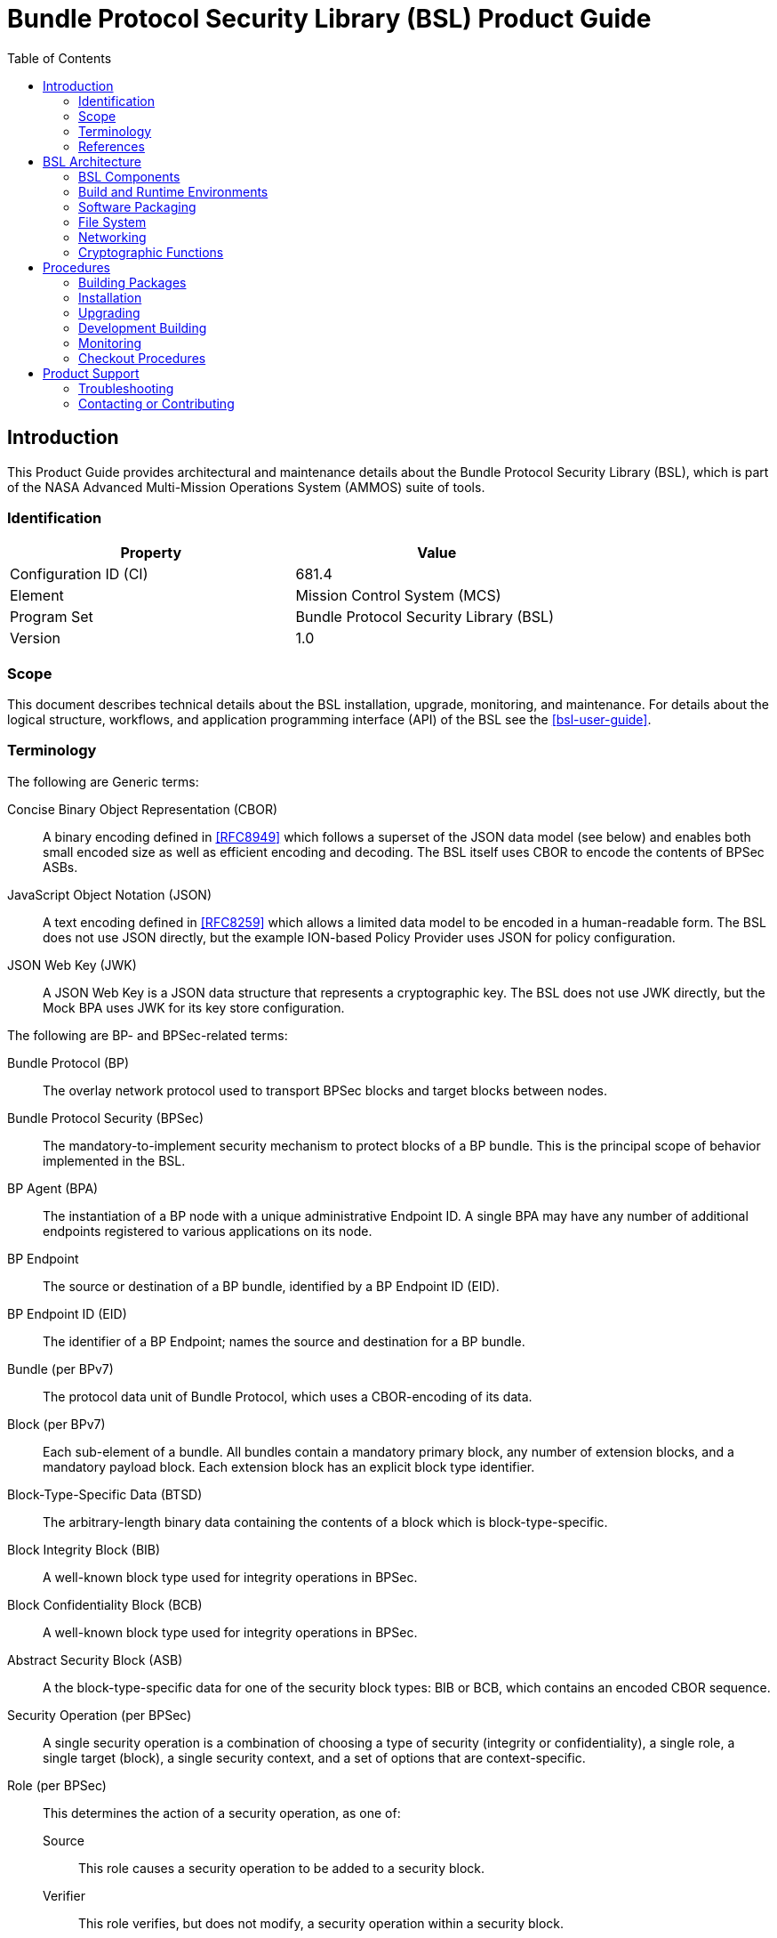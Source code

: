 ////
Copyright (c) 2023-2025 The Johns Hopkins University Applied Physics
Laboratory LLC.

This file is part of the Bundle Protocol Security Library (BSL).

Licensed under the Apache License, Version 2.0 (the "License");
you may not use this file except in compliance with the License.
You may obtain a copy of the License at
    http://www.apache.org/licenses/LICENSE-2.0
Unless required by applicable law or agreed to in writing, software
distributed under the License is distributed on an "AS IS" BASIS,
WITHOUT WARRANTIES OR CONDITIONS OF ANY KIND, either express or implied.
See the License for the specific language governing permissions and
limitations under the License.

This work was performed for the Jet Propulsion Laboratory, California
Institute of Technology, sponsored by the United States Government under
the prime contract 80NM0018D0004 between the Caltech and NASA under
subcontract 1700763.
////
= Bundle Protocol Security Library (BSL) Product Guide
:doctype: book
:backend: docbook5
:docinfo: shared
:toc:


[preface]
== Introduction

This Product Guide provides architectural and maintenance details about the Bundle Protocol Security Library (BSL), which is part of the NASA Advanced Multi-Mission Operations System (AMMOS) suite of tools.

=== Identification

[%header,width=75%,cols=2*]
|===
|Property
|Value

|Configuration ID (CI)
|681.4

|Element
|Mission Control System (MCS)

|Program Set
|Bundle Protocol Security Library (BSL)

|Version
|1.0
|===

=== Scope

This document describes technical details about the BSL installation, upgrade, monitoring, and maintenance.
For details about the logical structure, workflows, and application programming interface (API) of the BSL see the <<bsl-user-guide>>.

=== Terminology

The following are Generic terms:

Concise Binary Object Representation (CBOR)::
A binary encoding defined in <<RFC8949>> which follows a superset of the JSON data model (see below) and enables both small encoded size as well as efficient encoding and decoding.
The BSL itself uses CBOR to encode the contents of BPSec ASBs.
JavaScript Object Notation (JSON)::
A text encoding defined in <<RFC8259>> which allows a limited data model to be encoded in a human-readable form.
The BSL does not use JSON directly, but the example ION-based Policy Provider uses JSON for policy configuration.
JSON Web Key (JWK)::
A JSON Web Key is a JSON data structure that represents a cryptographic key.
The BSL does not use JWK directly, but the Mock BPA uses JWK for its key store configuration.

[#list-terms-bpsec]
The following are BP- and BPSec-related terms:

Bundle Protocol (BP)::
The overlay network protocol used to transport BPSec blocks and target blocks between nodes.
Bundle Protocol Security (BPSec)::
The mandatory-to-implement security mechanism to protect blocks of a BP bundle.
This is the principal scope of behavior implemented in the BSL.
BP Agent (BPA)::
The instantiation of a BP node with a unique administrative Endpoint ID.
A single BPA may have any number of additional endpoints registered to various applications on its node.
BP Endpoint::
The source or destination of a BP bundle, identified by a BP Endpoint ID (EID).
BP Endpoint ID (EID)::
The identifier of a BP Endpoint; names the source and destination for a BP bundle.
Bundle (per BPv7)::
The protocol data unit of Bundle Protocol, which uses a CBOR-encoding of its data.
Block (per BPv7)::
Each sub-element of a bundle.
All bundles contain a mandatory primary block, any number of extension blocks, and a mandatory payload block.
Each extension block has an explicit block type identifier.
Block-Type-Specific Data (BTSD)::
The arbitrary-length binary data containing the contents of a block which is block-type-specific.
Block Integrity Block (BIB)::
A well-known block type used for integrity operations in BPSec.
Block Confidentiality Block (BCB)::
A well-known block type used for integrity operations in BPSec.
Abstract Security Block (ASB)::
A the block-type-specific data for one of the security block types: BIB or BCB, which contains an encoded CBOR sequence.
Security Operation (per BPSec)::
A single security operation is a combination of choosing a type of security (integrity or confidentiality), a single role, a single target (block), a single security context, and a set of options that are context-specific.
Role (per BPSec)::
This determines the action of a security operation, as one of:
Source::: This role causes a security operation to be added to a security block.
Verifier::: This role verifies, but does not modify, a security operation within a security block.
Acceptor::: This role verifies and then removes a security operation within a security block.
Security Context (per BPSec)::
Each security operation has a single associated BPSec context, identified by its Context ID.
Context IDs can either be well-known, and registered with IANA, or taken from a reserved block for private or experimental use.
Target (per BPSec)::
Each security operation has a single target block identified by its unique-to-the-bundle block number.
Parameter (per BPSec)::
Each security block (the entire ASB) has a set of parameters which apply to all operations in the block.
Result (per BPSec)::
Each target of a security block has a set of results which apply to a single operation associated with one target.

[#list-terms-bsl]
The following are BSL-specific terms:

BSL Context::
An container of state and memory allocation for each instance of the BSL.
Each BSL context is not thread safe, it must be used within a single thread exclusively.
Bundle Context::
A container of state and memory allocation for each bundle being processed by a BSL Context.
Policy Provider (PP)::
An abstract interface (and a C callback descriptor struct) for providing security policy to a BSL Context.
The BSL dynamic backend contains a run-time-variable PP registry.
Security Context (SC)::
An abstract interface (and a C callback descriptor struct) for providing BPSec security context processing to a BSL Context.
The BSL dynamic backend contains a run-time-variable SC registry.
Security Action::
Each action contains an ordered sequence of security operations and their internal configuration.
PPs produce sets of actions when inspecting a bundle and operate on the same set of actions when finalizing a bundle.
Security Option::
An option is an internal-to-BSL item which communicates intent for a single Security Operation between PP and SC.


=== References

.Applicable JPL Rules Documents
[%header,cols="<.<3,>.<1"]
|===
|Title
|Document Number

|Software Development[[jpl-sd,JPL SD]]
|57653 rev 10

|===


.Applicable MGSS Documents
[%header,cols="<.<3,>.<1"]
|===
|Title
|Document Number

|MGSS Implementation and Maintenance Task Requirements (MIMTaR)[[mimtar,MIMTaR]]
|DOC-001455 rev G

|BSL Architecture Description Document (ADD)[[bsl-add,BSL ADD]]
|DOC-005089

|BSL Software Requirements Document (SRD)[[bsl-srd,BSL SRD]]
|https://github.com/NASA-AMMOS/BSL-docs/blob/main/BSL%20Software%20Requirements%20Document.pdf[DOC-005735]

|BSL Software Interface Specification (SIS)[[bsl-sis,BSL SIS]]
|https://nasa-ammos.github.io/BSL/html/bsl-sis.html[DOC-TBD]

|BSL User Guide[[bsl-user-guide,BSL User Guide]]
|DOC-TBD

|===

.Applicable Other Documents
[%header,cols="<.<3,>.<1"]
|===
|Title
|Reference

|BSL Source[[bsl-source]]
|https://github.com/NASA-AMMOS/BSL[GitHub project BSL]

|BSL Documentation Source[[bsl-docs]]
|https://github.com/NASA-AMMOS/BSL-docs[GitHub project BSL-docs]

|BSL API Documentation -- Main Branch[[bsl-main-api,BSL API Docs]]
|https://nasa-ammos.github.io/BSL/html/[GitHub Pages for BSL]

|Programming Languages -- C[[C99]]
|ISO/IEC 9899:1999

|IEEE Standard for Information Technology - Portable Operating System Interface (POSIX(R))[[POSIX]]
|https://pubs.opengroup.org/onlinepubs/9699919799.2008edition/[IEEE Std 1003.1-2008]

|Security Requirements for Cryptographic Modules[[fips-140,FIPS 140-3]]
|https://csrc.nist.gov/pubs/fips/140-3/final[NIST FIPS 140-3]

|Using SELinux[[rhel9-selinux]]
|https://access.redhat.com/documentation/en-us/red_hat_enterprise_linux/9/pdf/using_selinux/red_hat_enterprise_linux-9-using_selinux-en-us.pdf[RHEL9 SELinux Documentation]

|Packaging and distributing software[[rhel9-packaging]]
|https://docs.redhat.com/en-us/documentation/red_hat_enterprise_linux/9/pdf/packaging_and_distributing_software/Red_Hat_Enterprise_Linux-9-Packaging_and_distributing_software-en-US.pdf[RHEL9 Packaging Documentation]

|Fedora Packaging Guidelines[[fedora-packaging]]
|https://docs.fedoraproject.org/en-US/packaging-guidelines/[Fedora Packaging Documentation]

|M*LIB: Generic type-safe Container Library for C language[[MLIB]]
|https://github.com/P-p-H-d/mlib[GitHub project for M*LIB]

|QCBOR Library[[QCBOR]]
|https://github.com/laurencelundblade/QCBOR[GitHub project for QCBOR]

|OpenSSL Library[[OpenSSL]]
|https://openssl-library.org/[OpenSSL Project]

|Jansson Library[[Jansson]]
|https://github.com/akheron/jansson[GitHub project for Jansson]

|Unity Test Library[[unity-test]]
|https://github.com/ThrowTheSwitch/Unity[GitHub project Unity]

|NASA Interplanetary Overlay Networking (ION) software[[NASA-ION]]
|https://github.com/nasa-jpl/ION-DTN/[GitHub project for ION-DTN]

|Wireshark Project[[wireshark]]
|https://www.wireshark.org/

|The JavaScript Object Notation (JSON) Data Interchange Format[[RFC8259]]
|https://www.rfc-editor.org/info/rfc8259[IETF RFC 8259]

|Concise Binary Object Representation (CBOR)[[RFC8949]]
|https://www.rfc-editor.org/info/rfc8949[IETF RFC 8949]

|Bundle Protocol Version 7[[RFC9171]]
|https://www.rfc-editor.org/info/rfc9171[IETF RFC 9171]

|Bundle Protocol Security (BPSec)[[RFC9172]]
|https://www.rfc-editor.org/info/rfc9172[IETF RFC 9172]

|Default Security Contexts for Bundle Protocol Security (BPSec)[[RFC9173]]
|https://www.rfc-editor.org/info/rfc9173[IETF RFC 9173]

|===


[#sec-arch]
== BSL Architecture

The BSL is purposefully designed to be a software library independent of any specific Bundle Protocol Agent (BPA) implementation and runtime environment.
It is intended to be linked to and used by a BPA during runtime to process BPSec security blocks according to local security policy.

The location of the BSL as a subsystem within a BP Node, operated by a BPA is shown in <<fig-bsl-system-context>>.
The interactions between the BSL and BPA are twofold: calls into the BSL to provide its security services, and calls from BSL into the BPA to provide agent, bundle, and block data and metadata.

Additionally, BSL security services are needed at four distinct points during bundle processing procedures within the BPA.
These are depicted in <<fig-bsl-interaction-points>> and correspond to the following 

* After bundle creation from an application source, augmenting the Transmission procedure of <<RFC9171>>.
* Before bundle delivery to an application destination, augmenting the Delivery procedure of <<RFC9171>>.
* After bundle reception via a CLA, augmenting the Reception procedure of <<RFC9171>>.
* Before bundle forwarding via a CLA, augmenting the Forwarding procedure of <<RFC9171>>.


[#fig-bsl-system-context]
.BSL System Context
image::images/bsl-system-context.png[]

[#fig-bsl-interaction-points]
.Interaction Points from the BPA into BSL
graphviz::images/bsl-interaction-points.gv[format=svg]


[#sec-arch-components]
=== BSL Components

The BSL source is separated into several different components, each of which is explained in detail in the inline API Documentation <<bsl-main-api>>.
A summary of the components is below.

BSL Frontend::
A C99 library used by a BPA integration and used by each Policy Provider and Security Context to access BSL and BPA behavior and data.
This is the base of the BSL and is intended to be common for all deployments.
Dynamic Backend::
An implementation of the frontend suitable for general-purpose, non-constrained deployments which uses heap-allocated, dynamically-sized data structures and runtime registration of policy providers and security contexts.
This component can be replaced by a deployment-specific alternative if needed.
Example Policy Provider::
An implementation of a configurable policy provider based on the syntax and semantics of the BPSec configuration from the NASA ION software suite <<NASA-ION>>.
Default Security Contexts::
Implementations of the two Default Security Contexts (Context ID 1 and 2) from <<RFC9173>> using cryptographic functions provided by the OpenSSL library <<OpenSSL>>.
Crypto Library::
An API for security contexts to isolate themselves from cryptographic processing and key handling.
The default configuration uses <<OpenSSL>> to implement this library, which allows the BSL to operate in <<fips-140>> environments.
Mock BPA::
An executable used to provide a test fixture and example BPA integration.
This Mock BPA does not provide any of the normal processing required of a real BPA by <<RFC9171>>, it is limited to decoding and encoding BPv7 protocol data unit (PDU) byte strings, processing specific BPv7 primary block fields, providing BSL-required integration callbacks, and calling into the BSL for each bundle being processed at each interaction point.


=== Build and Runtime Environments

The basic requirements in the <<bsl-srd>> are that the build environment use a C compiler, with its standard headers and libraries <<C99>>, and include POSIX headers and libraries <<POSIX>>.

The BSL dynamic backend uses the <<MLIB>> library for heap-allocated data containers, including dynamic arrays, linked lists, sorted trees, and hash maps.
The BSL backend uses the <<QCBOR>> library for encoding and decoding of ASB sequences within security blocks.

The example ION-heritage policy provider distributed with the BSL uses the <<Jansson>> library for JSON parsing.

The example security contexts distributed with the BSL uses the <<OpenSSL>> library for all cryptographic functions.

The Mock BPA distributed with the BSL uses POSIX UDP/IP sockets for BPv7 PDU transport, both as a test CLA and a test application interface.
This allows traffic into and out of the Mock BPA to be captured by tools such as `pcap` and inspected with tools such as Wireshark and `tshark` <<wireshark>>.
The Mock BPA also uses <<QCBOR>> for encoding and decoding of whole bundle PDUs, as well as the <<Jansson>> library for decoding JWK key stores.

Unit tests for each of the BSL components use the <<unity-test>> library for defining test fixtures and assertion logic.


=== Software Packaging

The official releases of the BSL are packaged and distributed as RPM packages intended to be usable within a YUM/DNF repository <<rhel9-packaging>>.
Packages are version marked based on the latest git tag in the working copy's commit history and revision marked based on the specific latest git commit hash of the working copy along with the distribution tag (see the "Versioning" and "Dist Tag" sections of <<fedora-packaging>>).

For example, a pre-release build of the BSL is marked with RPM version-revision of `0.0.0-0.g71ab437.el9` indicating it does not follow a release version tag (so gets marked with version `0.0.0`), it is zero commits from that (non-)tag, it is from commit hash `71ab437`, and it was built on RHEL-9 (or equivalent).

BSL packages can also built from the source tree, either under RHEL-9 directly or using a (Docker or Podman) container to provide an RHEL-9 environment.
Details on these procedures are provided in <<sec-proc-build-pkg>>.

The set of packages for each BSL release (or local package build) contains the following:

`bsl`::
The runtime files needed for the library itself.
This contains versioned shared objects.
Major files are installed under `/usr/lib64/`.
`bsl-devel`::
Development files needed to build and link against the BSL.
This contains C headers and shared object version links.
Major files are installed under `/usr/include/` and `/usr/lib64/`.
`bsl-apidoc`::
Doxygen-generated API documentation derived from in-source markup.
Major files are installed under `/usr/share/doc/bsl/`, which contains an `html` directory.
`bsl-debuginfo`::
Runtime debug information associated with the `bsl` package.
This relies on `bsl-debugsource` for tracing to individual source lines for interactive debugging.
`bsl-debugsource`::
Copies of the original source files used along with the `*-debuginfo` packages to support interactive debugging.
`bsl-test`::

Major files are installed under `/usr/bin/`, containing the `bsl-mock-bpa` executable, `/usr/lib64/` for its libraries, and `/usr/libexec/bsl/` which contains each unit test executable for the BSL.
`bsl-test-devel`::
Development files needed to build and link against the Mock BPA of the BSL.
This contains C headers and shared object version links, including the Unity test library.
Major files are installed under `/usr/include/` and `/usr/lib64/`.
`bsl-test-debuginfo`::
Runtime debug information associated with the `bsl-test` package.
This relies on `bsl-debugsource` for tracing to individual source lines for interactive debugging.


[#sec-arch-filesystem]
=== File System

The BSL itself does not require any specific input or configuration files for its normal operation.
It relies on the host BPA to perform any configuration file management, loading, parsing, _etc._.

As a Linux shared library, it does relate to the host file system in the following paths:

`/usr/lib64/`::
The OS-standard path for all shared library files.
The BSL installs its core and example libraries here.
`/usr/include/`::
The OS-standard path for all library header files.
The BSL installs its own headers under the `bsl` sub-directory, and its inbuilt (non-OS) dependencies under `QCBOR` and `m-lib` sub-directories.
`/usr/bin/`::
The OS-standard path for all non-privileged executable files.
The BSL installs its Mock BPA as the executable `bsl-mock-bpa` here.
`/usr/libexec/`::
The OS-standard path for context-dependent executable files.
The BSL installs its unit tests under the `bsl` sub-directory.

[#sec-arch-networking]
=== Networking

The BSL itself does not require any specific OS networking configuration or API interfaces.
It relies on the host BPA to perform any network configuration or runtime use.

The Mock BPA distributed with the BSL uses UDP/IP sockets, configured by command-line options, to communicate bundles into and out of the Mock BPA process (see <<sec-proc-monitoring>>).


[#sec-arch-crypto]
=== Cryptographic Functions

The BSL itself does not require any specific OS or middleware cryptographic functions.

The example implementation of the default security contexts distributed with the BSL uses the <<OpenSSL>> library for performing all cryptographic functions.


[#sec-proc]
== Procedures

This chapter includes specific procedures related to managing an BSL deployment from source and for development of BSL changes.


[#sec-proc-build-pkg]
=== Building Packages

The BSL source is composed of a top-level repository `BSL` <<bsl-source>> and a number of submodule repositories; all of them are required for building the BSL.

The following procedure is targeted for the RHEL-9 environment.
Other conditions and procedures are discussed in more detail in the source repository `README.md` document.

. The top-level checkout can be done with:
+
----
git clone --recursive --branch <TAGNAME> https://github.com/NASA-AMMOS/BSL.git
----
. Optional: switching to a different tag or branch can be done with the sequence:
+
----
git checkout <TAGNAME>
git submodule update --init --recursive
----
. If necessary, dependency OS packages can be installed with:
+
----
sudo dnf install -y epel-release
sudo crb enable
sudo dnf install -y \
rsync cmake git ninja-build gcc ruby \
    openssl-devel jansson-devel \
    doxygen graphviz plantuml texlive-bibtex \
    asciidoctor \
    rpm-build rpmlint
----
+
  The packages `doxygen graphviz plantuml texlive-bibtex asciidoctor` are optional, and used only for the `bsl-docs` subpackage.
. The BSL CMake project is configured with:
+
----
./build.sh rpm-prep
----
. The BSL packages are then built with:
+
----
./build.sh rpm-build
----
. The resulting packages can be seen by the listing:
+
----
find build/default/pkg/rpmbuild -name '*.rpm'
----
. Optionally: A check and test install of the packages can be performed using:
+
----
./build.sh rpm-check
----

[#sec-proc-install]
=== Installation

Once packages are built locally, they can all be installed by running:
----
pushd build/default/pkg/rpmbuild/RPMS/x86_64
dnf install -y bsl-*.rpm
popd
----
Or by some more discriminate choice of packages, such as only the two necessary to integrate the BSL library: `bsl bsl-devel`

Or if pre-built packages are available on an enabled YUM/DNF repository, they can be installed (more simply by name) using:
----
dnf install -y bsl bsl-devel
----

Once installed, the BSL library can be linked with and built against as any other OS-installed C library.

[#sec-proc-upgrade]
=== Upgrading

Because the BSL is deployed in an RPM package form, the normal operating system tools and procedures for dealing with software library upgrading apply to the BSL.
The BSL provides SOVERSION information in its libraries, so RPM management tools such as DNF which are cross-dependence-aware will ensure that the correct needed SOVERSION of the BSL is installed.

Individual BSL releases may identify pre-upgrade or post-upgrade steps in their specific Release Description Document (RDD) which would augment this OS-standard procedure.


[#sec-proc-build-devel]
=== Development Building

When modifying the BSL itself (or one of its example Policy Provider or Security Context implementations or the Mock BPA) a more varied set of procedures is necessary, because RPM packages are not used as intermediate forms because of the time and resources it takes to build them and the separation they then have from the original BSL sources.


[#sec-proc-monitoring]
=== Monitoring

The BSL itself, as a software library, does not directly make use of any OS-level logging or monitoring facilities.

As discussed more in the BPA integration portion of the <<bsl-user-guide>>, one form of monitoring output from the BSL is its log events and another form is polling for BSL telemetry counters.

Because the Mock BPA uses "normal" BPv7/UDPCL it can be monitored using off-the-shelf Wireshark since version 4.0 <<wireshark>> with the protocols "BPv7" and "UDPCL" enabled, and the appropriate UDP ports used by the Mock BPA set to "Decode As..." the UDPCL.


[#sec-proc-mon-selinux]
==== SELinux Audit Events

The procedures in this section are a summary of more detail provided in Chapter 5 of the RedHat <<rhel9-selinux>> document.

By default, the `setroubleshootd` service is running, which intercepts SELinux audit events

To observe the system audit log in a formatted way run:
----
sudo sealert -l '*'
----

Some SELinux denials are marked as "don't audit" which suppresses normal audit logging when they occur.
They are often associated with network access requests which would flood an audit log if they happen often and repeatedly.
To enable logging of `dontaudit` events run:
----
sudo semanage dontaudit off
----


[#sec-checkout]
=== Checkout Procedures

The BSL packaging procedure includes built unit tests within the `bsl-test` RPM package which allows executing unit tests on the BSL library after build time on any other host.

The `bsl-mock-bpa` executable distributed as part of that package also enables verification of the installed BSL libraries using an example policy provider and example security contexts and real BPv7 PDUs exchanged via UDP sockets (equivalent to the un-framed transfer of the UDPCL).

All other checkout of the BSL requires a specific BPA integration in order to exercise its _service interface_ from a running BPA instance.


[#sec-support]
== Product Support

There are two levels of support for the BSL: troubleshooting by a system administrator, which is detailed in <<sec-troubleshooting>>, and upstream support via the BSL public GitHub project, accessible as described in <<sec-contact>>.
Attempts to troubleshoot should be made before submitting issue tickets to the upstream project.

[#sec-troubleshooting]
=== Troubleshooting

==== Installation

This section covers issues that can occur during installation (see <<sec-proc-install>>) of the BSL.

Because the RPM packages are installed to the OS, their use requires privileged user account or the use of `sudo`.

==== Operations

This section covers issues that can occur after successful installation (see <<sec-proc-install>>) and checkout (see <<sec-checkout>>) of the BSL.

==== SELinux Blocked Behavior

If there is any behavior of the BSL not working correctly and there is suspicion that it is being blocked because of local SELinux policy, the procedures of <<sec-proc-mon-selinux>> should be used to troubleshoot.

==== FIPS-140 Blocked Behavior

The example security contexts maintained as part of the BSL make use of a FIPS-approved version of OpenSSL with algorithms and security parameters also compliant with FIPS-140.
So these default security contexts should not run afoul of any blocks caused by enabling "FIPS mode" on the host OS.

Any additional security contexts registered with a specific BSL instance may not be FIPS-140 compliant and should be carefully considered before use in an expected FIPS-enabled environment.


[#sec-contact]
=== Contacting or Contributing

The BSL is hosted on a GitHub repository <<bsl-source>> with submodule references to several other repositories.
There is a https://github.com/NASA-AMMOS/anms/blob/main/CONTRIBUTING.md[`CONTRIBUTING.md`] document in the BSL repository which describes detailed procedures for submitting tickets to identify defects and suggest enhancements.

Separate from the source for the BSL proper, the BSL Product Guide and User Guide are hosted on a GitHub repository <<bsl-docs>>, with its own https://github.com/NASA-AMMOS/anms-docs/blob/main/CONTRIBUTING.md[`CONTRIBUTING.md`] document for submitting tickets about either the Product Guide or User Guide.

While the GitHub repositories are the primary means by which users should submit detailed tickets, other inquiries can be made directly via email to the the support address mailto:dtnma-support@jhuapl.edu[,BSL Support].
